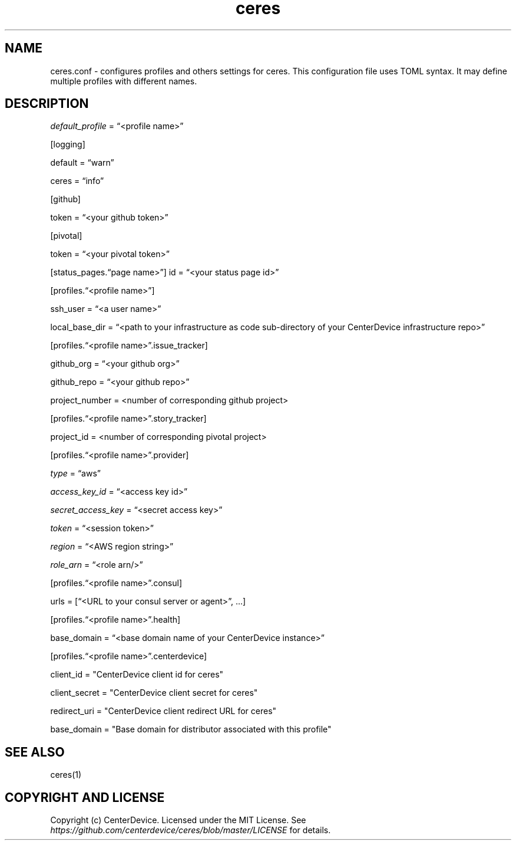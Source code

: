 .\" Automatically generated by Pandoc 2.7.2
.\"
.TH "ceres" "1"
.hy
.SH NAME
.PP
ceres.conf - configures profiles and others settings for ceres.
This configuration file uses TOML syntax.
It may define multiple profiles with different names.
.SH DESCRIPTION
.PP
\f[I]default_profile\f[R] = \[lq]<profile name>\[rq]
.PP
[logging]
.PP
default = \[lq]warn\[rq]
.PP
ceres = \[lq]info\[rq]
.PP
[github]
.PP
token = \[lq]<your github token>\[rq]
.PP
[pivotal]
.PP
token = \[lq]<your pivotal token>\[rq]
.PP
[status_pages.\[lq]page name>\[rq]] id = \[lq]<your status page id>\[rq]
.PP
[profiles.\[lq]<profile name>\[rq]]
.PP
ssh_user = \[lq]<a user name>\[rq]
.PP
local_base_dir = \[lq]<path to your infrastructure as code sub-directory
of your CenterDevice infrastructure repo>\[rq]
.PP
[profiles.\[lq]<profile name>\[rq].issue_tracker]
.PP
github_org = \[lq]<your github org>\[rq]
.PP
github_repo = \[lq]<your github repo>\[rq]
.PP
project_number = <number of corresponding github project>
.PP
[profiles.\[lq]<profile name>\[rq].story_tracker]
.PP
project_id = <number of corresponding pivotal project>
.PP
[profiles.\[lq]<profile name>\[rq].provider]
.PP
\f[I]type\f[R] = \[lq]aws\[rq]
.PP
\f[I]access_key_id\f[R] = \[lq]<access key id>\[rq]
.PP
\f[I]secret_access_key\f[R] = \[lq]<secret access key>\[rq]
.PP
\f[I]token\f[R] = \[lq]<session token>\[rq]
.PP
\f[I]region\f[R] = \[lq]<AWS region string>\[rq]
.PP
\f[I]role_arn\f[R] = \[lq]<role arn/>\[rq]
.PP
[profiles.\[lq]<profile name>\[rq].consul]
.PP
urls = [\[lq]<URL to your consul server or agent>\[rq], \&...]
.PP
[profiles.\[lq]<profile name>\[rq].health]
.PP
base_domain = \[lq]<base domain name of your CenterDevice instance>\[rq]
.PP
[profiles.\[lq]<profile name>\[rq].centerdevice]
.PP
client_id = \[dq]CenterDevice client id for ceres\[dq]
.PP
client_secret = \[dq]CenterDevice client secret for ceres\[dq]
.PP
redirect_uri = \[dq]CenterDevice client redirect URL for ceres\[dq]
.PP
base_domain = \[dq]Base domain for distributor associated with this
profile\[dq]
.SH SEE ALSO
.PP
ceres(1)
.SH COPYRIGHT AND LICENSE
.PP
Copyright (c) CenterDevice.
Licensed under the MIT License.
See \f[I]https://github.com/centerdevice/ceres/blob/master/LICENSE\f[R]
for details.
